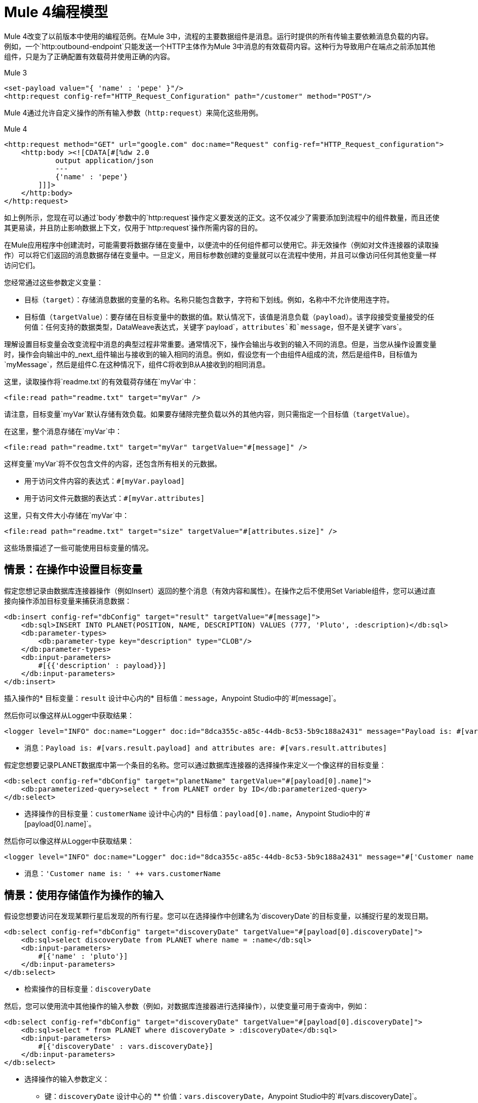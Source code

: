 =  Mule 4编程模型

Mule 4改变了以前版本中使用的编程范例。在Mule 3中，流程的主要数据组件是消息。运行时提供的所有传输主要依赖消息负载的内容。例如，一个`http:outbound-endpoint`只能发送一个HTTP主体作为Mule 3中消息的有效载荷内容。这种行为导致用户在端点之前添加其他组件，只是为了正确配置有效载荷并使用正确的内容。

.Mule 3
[source,xml, linenums]
----
<set-payload value="{ 'name' : 'pepe' }"/>
<http:request config-ref="HTTP_Request_Configuration" path="/customer" method="POST"/>
----

Mule 4通过允许自定义操作的所有输入参数（`http:request`）来简化这些用例。

.Mule 4
[source,xml, linenums]
----
<http:request method="GET" url="google.com" doc:name="Request" config-ref="HTTP_Request_configuration">
    <http:body ><![CDATA[#[%dw 2.0
            output application/json
            ---
            {'name' : 'pepe'}
        ]]]>
    </http:body>
</http:request>
----

如上例所示，您现在可以通过`body`参数中的`http:request`操作定义要发送的正文。这不仅减少了需要添加到流程中的组件数量，而且还使其更易读，并且防止影响数据上下文，仅用于`http:request`操作所需内容的目的。




在Mule应用程序中创建流时，可能需要将数据存储在变量中，以便流中的任何组件都可以使用它。非无效操作（例如对文件连接器的读取操作）可以将它们返回的消息数据存储在变量中。一旦定义，用目标参数创建的变量就可以在流程中使用，并且可以像访问任何其他变量一样访问它们。

您经常通过这些参数定义变量：

* 目标（`target`）：存储消息数据的变量的名称。名称只能包含数字，字符和下划线。例如，名称中不允许使用连字符。
* 目标值（`targetValue`）：要存储在目标变量中的数据的值。默认情况下，该值是消息负载（`payload`）。该字段接受变量接受的任何值：任何支持的数据类型，DataWeave表达式，关键字`payload`，`attributes`和`message`，但不是关键字`vars`。

理解设置目标变量会改变流程中消息的典型过程非常重要。通常情况下，操作会输出与收到的输入不同的消息。但是，当您从操作设置变量时，操作会向输出中的_next_组件输出与接收到的输入相同的消息。例如，假设您有一个由组件A组成的流，然后是组件B，目标值为`myMessage`，然后是组件C.在这种情况下，组件C将收到B从A接收到的相同消息。

// TODO：添加A，B，C的图形

这里，读取操作将`readme.txt`的有效载荷存储在`myVar`中：

[source,xml, linenums]
----
<file:read path="readme.txt" target="myVar" />
----

请注意，目标变量`myVar`默认存储有效负载。如果要存储除完整负载以外的其他内容，则只需指定一个目标值（`targetValue`）。


在这里，整个消息存储在`myVar`中：

[source,xml, linenums]
----
<file:read path="readme.txt" target="myVar" targetValue="#[message]" />
----

这样变量`myVar`将不仅包含文件的内容，还包含所有相关的元数据。

* 用于访问文件内容的表达式：`#[myVar.payload]`
* 用于访问文件元数据的表达式：`#[myVar.attributes]`

这里，只有文件大小存储在`myVar`中：

[source,xml, linenums]
----
<file:read path="readme.txt" target="size" targetValue="#[attributes.size]" />
----

这些场景描述了一些可能使用目标变量的情况。

== 情景：在操作中设置目标变量

假定您想记录由数据库连接器操作（例如Insert）返回的整个消息（有效内容和属性）。在操作之后不使用Set Variable组件，您可以通过直接向操作添加目标变量来捕获消息数据：

[source,xml, linenums]
----
<db:insert config-ref="dbConfig" target="result" targetValue="#[message]">
    <db:sql>INSERT INTO PLANET(POSITION, NAME, DESCRIPTION) VALUES (777, 'Pluto', :description)</db:sql>
    <db:parameter-types>
        <db:parameter-type key="description" type="CLOB"/>
    </db:parameter-types>
    <db:input-parameters>
        #[{{'description' : payload}}]
    </db:input-parameters>
</db:insert>
----

插入操作的* 目标变量：`result`
设计中心内的* 目标值：`message`，Anypoint Studio中的`#[message]`。

然后你可以像这样从Logger中获取结果：

[source,xml, linenums]
----
<logger level="INFO" doc:name="Logger" doc:id="8dca355c-a85c-44db-8c53-5b9c188a2431" message="Payload is: #[vars.result.payload] and attributes are: #[vars.result.attributes]"/>
----

* 消息：`Payload is: #[vars.result.payload] and attributes are: #[vars.result.attributes]`

假定您想要记录PLANET数据库中第一个条目的名称。您可以通过数据库连接器的选择操作来定义一个像这样的目标变量：

[source,xml, linenums]
----
<db:select config-ref="dbConfig" target="planetName" targetValue="#[payload[0].name]">
    <db:parameterized-query>select * from PLANET order by ID</db:parameterized-query>
</db:select>
----

* 选择操作的目标变量：`customerName`
设计中心内的* 目标值：`payload[0].name`，Anypoint Studio中的`#[payload[0].name]`。

然后你可以像这样从Logger中获取结果：

[source,xml, linenums]
----
<logger level="INFO" doc:name="Logger" doc:id="8dca355c-a85c-44db-8c53-5b9c188a2431" message="#['Customer name is: ' ++ vars.customerName]"/>
----

* 消息：`'Customer name is: ' ++ vars.customerName`

== 情景：使用存储值作为操作的输入

假设您想要访问在发现某颗行星后发现的所有行星。您可以在选择操作中创建名为`discoveryDate`的目标变量，以捕捉行星的发现日期。

[source,xml, linenums]
----
<db:select config-ref="dbConfig" target="discoveryDate" targetValue="#[payload[0].discoveryDate]">
    <db:sql>select discoveryDate from PLANET where name = :name</db:sql>
    <db:input-parameters>
        #[{'name' : 'pluto'}]
    </db:input-parameters>
</db:select>
----

* 检索操作的目标变量：`discoveryDate`

然后，您可以使用流中其他操作的输入参数（例如，对数据库连接器进行选择操作），以使变量可用于查询中，例如：

[source,xml, linenums]
----
<db:select config-ref="dbConfig" target="discoveryDate" targetValue="#[payload[0].discoveryDate]">
    <db:sql>select * from PLANET where discoveryDate > :discoveryDate</db:sql>
    <db:input-parameters>
        #[{'discoveryDate' : vars.discoveryDate}]
    </db:input-parameters>
</db:select>
----

* 选择操作的输入参数定义：
 ** 键：`discoveryDate`
设计中心的 ** 价值：`vars.discoveryDate`，Anypoint Studio中的`#[vars.discoveryDate]`。


== 情景：绕过普通消息流

假设您想要将多个记录插入到位于消息有效负载中的数据库中，然后将相同的记录传递给流中下一个组件进行进一步处理。尽管您希望对数据库连接器使用批量插入操作来插入记录，但该操作会返回一条成功消息，该消息将替换当前有效负载，从而使记录无法访问。因此，要将记录传递到下一个组件，而不是使用批量插入结果替换有效内容，可以将成功消息存储在目标变量中，例如：

* 目标变量：`bulkInsertResult`

然后，流中的下一个操作可以处理位于有效负载中的记录。

== 另请参阅

*  link:about-mule-event[关于骡子事件]
*  link:about-mule-variables[关于Mule事件中的变量]
